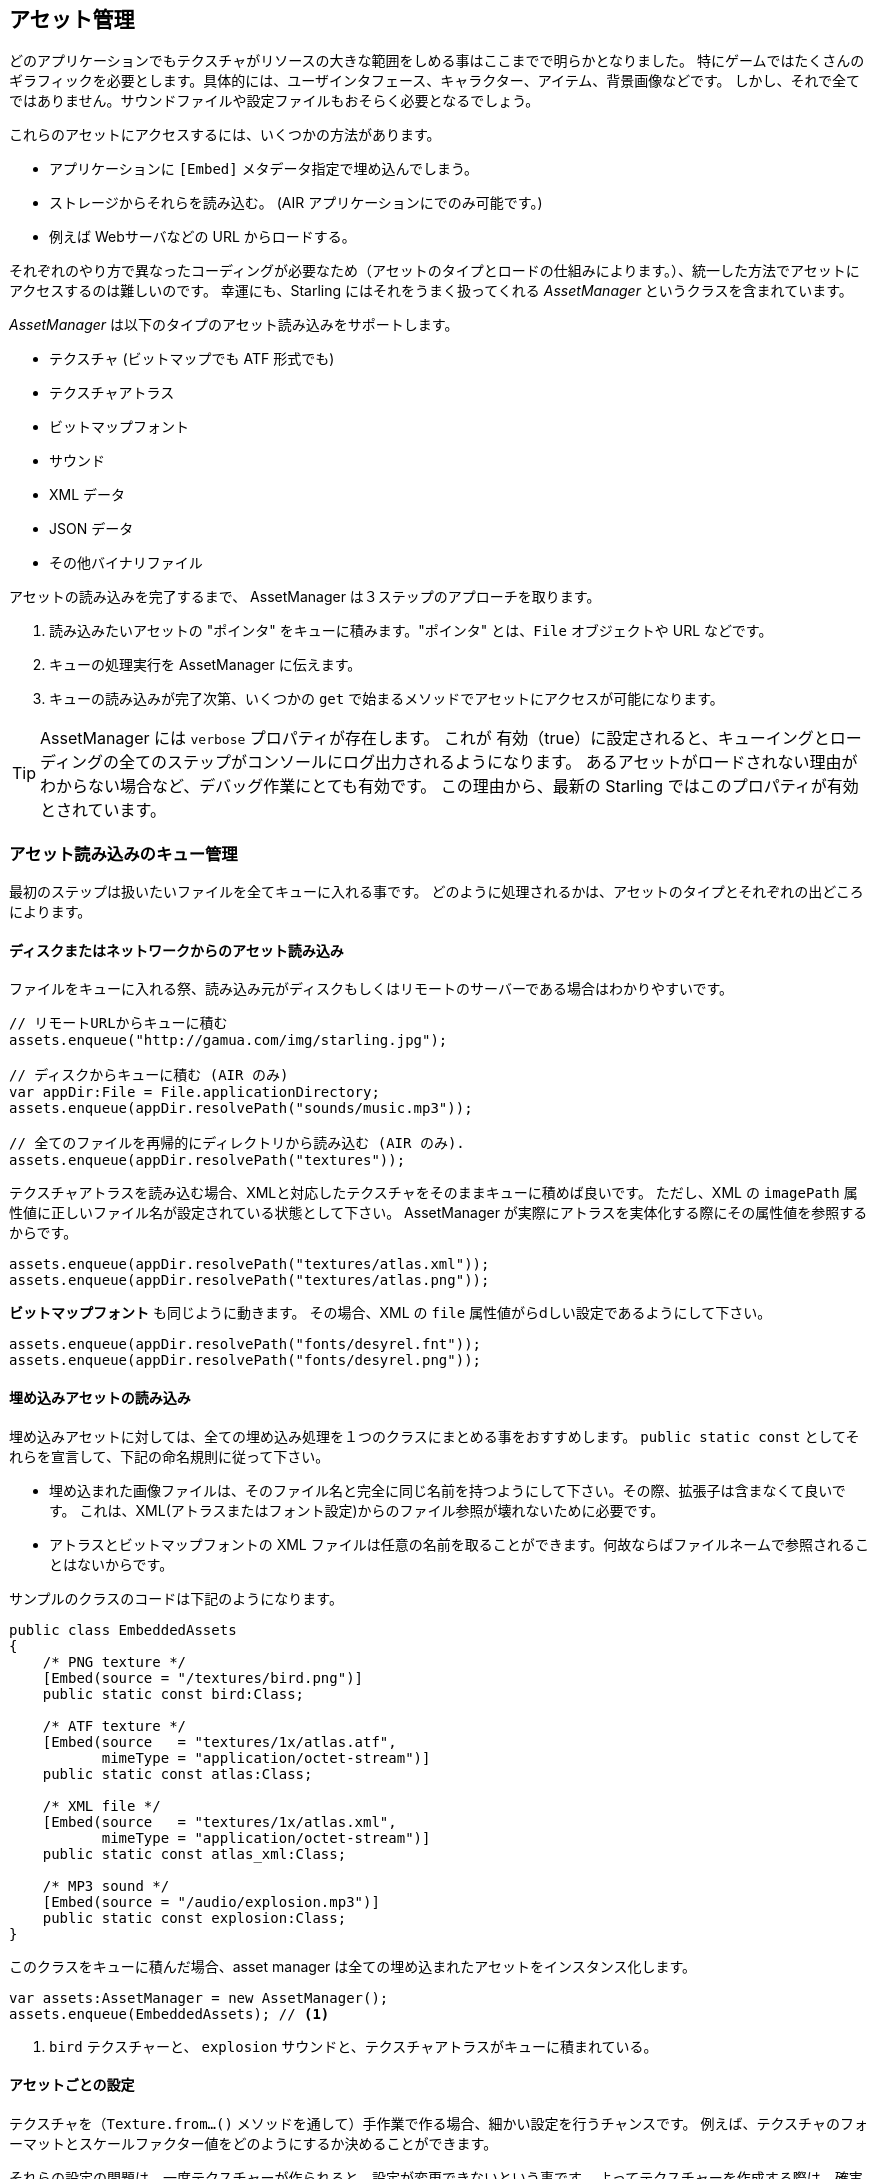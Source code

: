 == アセット管理

どのアプリケーションでもテクスチャがリソースの大きな範囲をしめる事はここまでで明らかとなりました。
//原文：One thing should be clear by now: textures make up a big part of every application's resources.
特にゲームではたくさんのギラフィックを必要とします。具体的には、ユーザインタフェース、キャラクター、アイテム、背景画像などです。
しかし、それで全てではありません。サウンドファイルや設定ファイルもおそらく必要となるでしょう。

これらのアセットにアクセスするには、いくつかの方法があります。

* アプリケーションに `[Embed]` メタデータ指定で埋め込んでしまう。
* ストレージからそれらを読み込む。 (AIR アプリケーションにでのみ可能です。)
* 例えば Webサーバなどの URL からロードする。

それぞれのやり方で異なったコーディングが必要なため（アセットのタイプとロードの仕組みによります。）、統一した方法でアセットにアクセスするのは難しいのです。
幸運にも、Starling にはそれをうまく扱ってくれる _AssetManager_ というクラスを含まれています。

_AssetManager_ は以下のタイプのアセット読み込みをサポートします。

* テクスチャ (ビットマップでも ATF 形式でも)
* テクスチャアトラス
* ビットマップフォント
* サウンド
* XML データ
* JSON データ
* その他バイナリファイル

アセットの読み込みを完了するまで、 AssetManager は３ステップのアプローチを取ります。

1. 読み込みたいアセットの "ポインタ" をキューに積みます。"ポインタ" とは、`File` オブジェクトや URL などです。
2. キューの処理実行を AssetManager に伝えます。
3. キューの読み込みが完了次第、いくつかの `get` で始まるメソッドでアセットにアクセスが可能になります。

[TIP]
====
AssetManager には `verbose` プロパティが存在します。
これが 有効（true）に設定されると、キューイングとローディングの全てのステップがコンソールにログ出力されるようになります。
あるアセットがロードされない理由がわからない場合など、デバッグ作業にとても有効です。
この理由から、最新の Starling ではこのプロパティが有効とされています。
====

=== アセット読み込みのキュー管理

最初のステップは扱いたいファイルを全てキューに入れる事です。
//原文：The first step is to enqueue all the assets you want to use.
どのように処理されるかは、アセットのタイプとそれぞれの出どころによります。

==== ディスクまたはネットワークからのアセット読み込み

ファイルをキューに入れる祭、読み込み元がディスクもしくはリモートのサーバーである場合はわかりやすいです。

[source, as3]
----
// リモートURLからキューに積む
assets.enqueue("http://gamua.com/img/starling.jpg");

// ディスクからキューに積む (AIR のみ)
var appDir:File = File.applicationDirectory;
assets.enqueue(appDir.resolvePath("sounds/music.mp3"));

// 全てのファイルを再帰的にディレクトリから読み込む (AIR のみ).
assets.enqueue(appDir.resolvePath("textures"));
----

テクスチャアトラスを読み込む場合、XMLと対応したテクスチャをそのままキューに積めば良いです。
ただし、XML の `imagePath` 属性値に正しいファイル名が設定されている状態として下さい。
AssetManager が実際にアトラスを実体化する際にその属性値を参照するからです。

[source, as3]
----
assets.enqueue(appDir.resolvePath("textures/atlas.xml"));
assets.enqueue(appDir.resolvePath("textures/atlas.png"));
----

**ビットマップフォント** も同じように動きます。
その場合、XML の `file` 属性値がらdしい設定であるようにして下さい。

[source, as3]
----
assets.enqueue(appDir.resolvePath("fonts/desyrel.fnt"));
assets.enqueue(appDir.resolvePath("fonts/desyrel.png"));
----

==== 埋め込みアセットの読み込み

埋め込みアセットに対しては、全ての埋め込み処理を１つのクラスにまとめる事をおすすめします。
`public static const` としてそれらを宣言して、下記の命名規則に従って下さい。

* 埋め込まれた画像ファイルは、そのファイル名と完全に同じ名前を持つようにして下さい。その際、拡張子は含まなくて良いです。
これは、XML(アトラスまたはフォント設定)からのファイル参照が壊れないために必要です。

* アトラスとビットマップフォントの XML ファイルは任意の名前を取ることができます。何故ならばファイルネームで参照されることはないからです。

サンプルのクラスのコードは下記のようになります。

[source, as3]
----
public class EmbeddedAssets
{
    /* PNG texture */
    [Embed(source = "/textures/bird.png")]
    public static const bird:Class;

    /* ATF texture */
    [Embed(source   = "textures/1x/atlas.atf",
           mimeType = "application/octet-stream")]
    public static const atlas:Class;

    /* XML file */
    [Embed(source   = "textures/1x/atlas.xml",
           mimeType = "application/octet-stream")]
    public static const atlas_xml:Class;

    /* MP3 sound */
    [Embed(source = "/audio/explosion.mp3")]
    public static const explosion:Class;
}
----

このクラスをキューに積んだ場合、asset manager は全ての埋め込まれたアセットをインスタンス化します。

[source, as3]
----
var assets:AssetManager = new AssetManager();
assets.enqueue(EmbeddedAssets); // <1>
----
<1> `bird` テクスチャーと、 `explosion` サウンドと、テクスチャアトラスがキューに積まれている。

==== アセットごとの設定

テクスチャを（`Texture.from...()` メソッドを通して）手作業で作る場合、細かい設定を行うチャンスです。
例えば、テクスチャのフォーマットとスケールファクター値をどのようにするか決めることができます。

それらの設定の問題は、一度テクスチャーが作られると、設定が変更できないという事です。
よってテクスチャーを作成する際は、確実に正しい設定がなされるようにしなくてはいけません。
asset manager はこのような設定を行う事をサポートします。

[source, as3]
----
var assets:AssetManager = new AssetManager();
assets.textureFormat = Context3DTextureFormat.BGRA_PACKED;
assets.scaleFactor = 2;
assets.enqueue(EmbeddedAssets);
----

asset manager はこれらの設定を内部で作成する全てのテクスチャに適用します。
しかし、このやり方では読み込んだ全てのテクスチャーに同じ設定をする事しか認めないように見えます。
しかし、実際にはそんな事はありません。いくつかの手続きを踏んで読み込みファイルをロードのキューに積む事で実現できます。
正しい設定をそれぞれの `enqueue` 実行前に行ってやればいいのです。

[source, as3]
----
assets.scaleFactor = 1;
assets.enqueue(appDir.resolvePath("textures/1x"));

assets.scaleFactor = 2;
assets.enqueue(appDir.resolvePath("textures/2x"));
----

上記のやり方で、`1x` と `2x` それぞれのフォルダから読み込んだテクスチャーに、正しいスケールファクター値である１と２を設定する事ができます。

=== アセットのロード

アセットがキューに積まれたので、まとめていっぺんにロードをする事ができます。
アセットの数とサイズによってはしばらく時間がかかります。
そのため、プログレスバーかローディングインジケーターを表示してユーザーに見えるのが良いでしょう。

[source, as3]
----
assets.loadQueue(function(ratio:Number):void
{
    trace("Loading assets, progress:", ratio);

    // when the ratio equals '1', we are finished.
    if (ratio == 1.0)
        startGame();
});
----

ここの `startGame` メソッドは、自身で実装して下さい。そこの実装ではローディング画面を消して、実際のゲームを開始できます。

`verbose` プロパティが有効になっていると、アクセスされたアセットの名前をログ画面で確認する事ができます。

----
[AssetManager] Adding sound 'explosion'
[AssetManager] Adding texture 'bird'
[AssetManager] Adding texture 'atlas'
[AssetManager] Adding texture atlas 'atlas'
[AssetManager] Removing texture 'atlas'
----

[NOTE]
====
テクスチャを作成した後の最後の行で `atlas` テクスチャーが削除されている事に気づいたでしょうか？
何故でしょう？

一度アトラスが作成されると、アトラステクスチャ自体には用がなくなります。それに含まれているサブテクスチャだけが必要です。
したがって、実際のアトラステクスチャは削除されます。他のテクスチャのために空きを作るのです。
これと同じ事がビッットマップフォンとでも行われます。
====

=== Accessing the Assets

Finally: now that the queue finished processing, you can access your assets with the various `get...` methods of the AssetManager.
Each asset is referenced by a name, which is the file name of the asset (without extension) or the class name of embedded objects.

[source, as3]
----
var texture:Texture = assets.getTexture("bird"); // <1>
var textures:Vector.<Texture> = assets.getTextures("animation"); // <2>
var explosion:SoundChannel = assets.playSound("explosion"); // <3>
----
<1> This will first search named textures, then atlases.
<2> Same as above, but returns all (sub) textures starting with the given String.
<3> Plays a sound and returns the _SoundChannel_ that controls it.

If you enqueued a bitmap font along the way, it will already be registered and ready to use.

[TIP]
====
In my games, I typically store a reference to the asset manager at my root class, accessible through a `static` property.
That makes it super easy to access my assets from anywhere in the game, simply by calling `Game.assets.get...()` (assuming the root class is called `Game`).
====

// TODO: Restoring the Assets


